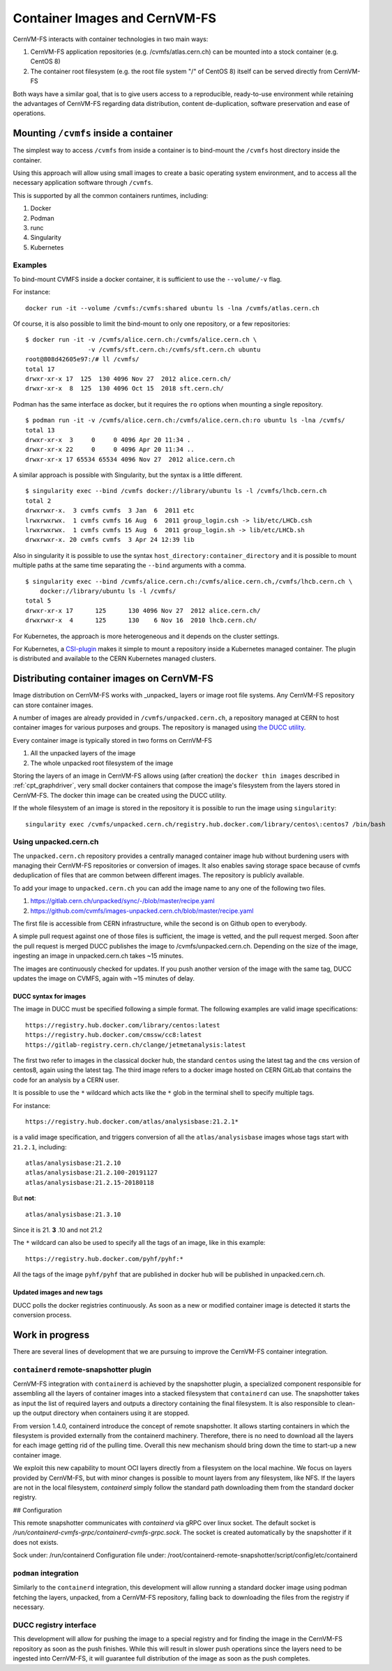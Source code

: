 .. _cpt_containers:

Container Images and CernVM-FS
==============================

CernVM-FS interacts with container technologies in two main ways:

1. CernVM-FS application repositories (e.g. /cvmfs/atlas.cern.ch) can be mounted into a stock container (e.g. CentOS 8)
2. The container root filesystem (e.g. the root file system "/" of CentOS 8) itself can be served directly from CernVM-FS

Both ways have a similar goal, that is to give users access to a reproducible,
ready-to-use environment while retaining the advantages of CernVM-FS regarding
data distribution, content de-duplication, software preservation and ease of
operations.

Mounting ``/cvmfs`` inside a container
--------------------------------------

The simplest way to access ``/cvmfs`` from inside a container is to bind-mount
the ``/cvmfs`` host directory inside the container.

Using this approach will allow using small images to create a basic operating
system environment, and to access all the necessary application software through
``/cvmfs``.

This is supported by all the common containers runtimes, including:

1. Docker
2. Podman
3. runc
4. Singularity
5. Kubernetes

Examples
~~~~~~~~

To bind-mount CVMFS inside a docker container, it is sufficient to use the
``--volume/-v`` flag.

For instance:

::

    docker run -it --volume /cvmfs:/cvmfs:shared ubuntu ls -lna /cvmfs/atlas.cern.ch


Of course, it is also possible to limit the bind-mount to only one repository, or a few repositories:

::

    $ docker run -it -v /cvmfs/alice.cern.ch:/cvmfs/alice.cern.ch \
                     -v /cvmfs/sft.cern.ch:/cvmfs/sft.cern.ch ubuntu
    root@808d42605e97:/# ll /cvmfs/
    total 17
    drwxr-xr-x 17  125  130 4096 Nov 27  2012 alice.cern.ch/
    drwxr-xr-x  8  125  130 4096 Oct 15  2018 sft.cern.ch/


Podman has the same interface as docker, but it requires the ``ro`` options when mounting a single repository.

::

    $ podman run -it -v /cvmfs/alice.cern.ch:/cvmfs/alice.cern.ch:ro ubuntu ls -lna /cvmfs/
    total 13
    drwxr-xr-x  3     0     0 4096 Apr 20 11:34 .
    drwxr-xr-x 22     0     0 4096 Apr 20 11:34 ..
    drwxr-xr-x 17 65534 65534 4096 Nov 27  2012 alice.cern.ch

A similar approach is possible with Singularity, but the syntax is a little different.

::

    $ singularity exec --bind /cvmfs docker://library/ubuntu ls -l /cvmfs/lhcb.cern.ch
    total 2
    drwxrwxr-x.  3 cvmfs cvmfs  3 Jan  6  2011 etc
    lrwxrwxrwx.  1 cvmfs cvmfs 16 Aug  6  2011 group_login.csh -> lib/etc/LHCb.csh
    lrwxrwxrwx.  1 cvmfs cvmfs 15 Aug  6  2011 group_login.sh -> lib/etc/LHCb.sh
    drwxrwxr-x. 20 cvmfs cvmfs  3 Apr 24 12:39 lib


Also in singularity it is possible to use the syntax
``host_directory:container_directory`` and it is possible to mount multiple
paths at the same time separating the ``--bind`` arguments with a comma.

::

    $ singularity exec --bind /cvmfs/alice.cern.ch:/cvmfs/alice.cern.ch,/cvmfs/lhcb.cern.ch \
	docker://library/ubuntu ls -l /cvmfs/
    total 5
    drwxr-xr-x 17      125      130 4096 Nov 27  2012 alice.cern.ch/
    drwxrwxr-x  4      125      130    6 Nov 16  2010 lhcb.cern.ch/


For Kubernetes, the approach is more heterogeneous and it depends on the cluster settings.

For Kubernetes, a `CSI-plugin <https://clouddocs.web.cern.ch/containers/tutorials/cvmfs.html#kubernetes>`_
makes it simple to mount a repository inside a Kubernetes managed container.
The plugin is distributed and available to the CERN Kubernetes managed clusters.


Distributing container images on CernVM-FS
------------------------------------------

Image distribution on CernVM-FS works with _unpacked_ layers or image root
file systems.  Any CernVM-FS repository can store container images.

A number of images are already provided in ``/cvmfs/unpacked.cern.ch``, a
repository managed at CERN to host container images for various purposes and
groups. The repository is managed using
`the DUCC utility <https://github.com/cvmfs/cvmfs/tree/devel/ducc>`_.

Every container image is typically stored in two forms on CernVM-FS

1. All the unpacked layers of the image
2. The whole unpacked root filesystem of the image

Storing the layers of an image in CernVM-FS allows using (after creation) the
``docker thin images`` described in :ref:`cpt_graphdriver`, very small docker
containers that compose the image's filesystem from the layers stored in
CernVM-FS. The docker thin image can be created using the DUCC utility.

If the whole filesystem of an image is stored in the repository it is
possible to run the image using ``singularity``:

::

    singularity exec /cvmfs/unpacked.cern.ch/registry.hub.docker.com/library/centos\:centos7 /bin/bash


Using unpacked.cern.ch
~~~~~~~~~~~~~~~~~~~~~~

The ``unpacked.cern.ch`` repository provides a centrally managed container
image hub without burdening users with managing their CernVM-FS repositories
or conversion of images.  It also enables saving storage space because
of cvmfs deduplication of files that are common between different images.
The repository is publicly available.

To add your image to ``unpacked.cern.ch`` you can add the image name to any one
of the following two files.

1. https://gitlab.cern.ch/unpacked/sync/-/blob/master/recipe.yaml
2. https://github.com/cvmfs/images-unpacked.cern.ch/blob/master/recipe.yaml

The first file is accessible from CERN infrastructure, while the second is on
Github open to everybody.

A simple pull request against one of those files is sufficient, the image is
vetted, and the pull request merged. Soon after the pull request is merged DUCC
publishes the image to /cvmfs/unpacked.cern.ch. Depending on the size of the
image, ingesting an image in unpacked.cern.ch takes ~15 minutes.

The images are continuously checked for updates. If you push another version of
the image with the same tag, DUCC updates the image on CVMFS, again with ~15
minutes of delay.

DUCC syntax for images
^^^^^^^^^^^^^^^^^^^^^^

The image in DUCC must be specified following a simple format. The following
examples are valid image specifications:

::

    https://registry.hub.docker.com/library/centos:latest
    https://registry.hub.docker.com/cmssw/cc8:latest
    https://gitlab-registry.cern.ch/clange/jetmetanalysis:latest

The first two refer to images in the classical docker hub, the standard
``centos`` using the latest tag and the ``cms`` version of centos8, again using
the latest tag. The third image refers to a docker image hosted on CERN GitLab
that contains the code for an analysis by a CERN user.

It is possible to use the ``*`` wildcard which acts like the ``*`` glob in the
terminal shell to specify multiple tags.

For instance:

::

    https://registry.hub.docker.com/atlas/analysisbase:21.2.1*

is a valid image specification, and triggers conversion of all the
``atlas/analysisbase`` images whose tags start with ``21.2.1``, including:

::

    atlas/analysisbase:21.2.10
    atlas/analysisbase:21.2.100-20191127
    atlas/analysisbase:21.2.15-20180118

But **not**:

::

    atlas/analysisbase:21.3.10

Since it is 21. **3** .10 and not 21.2

The ``*`` wildcard can also be used to specify all the tags of an image, like
in this example:

::

    https://registry.hub.docker.com/pyhf/pyhf:*

All the tags of the image ``pyhf/pyhf`` that are published in docker hub
will be published in unpacked.cern.ch.


Updated images and new tags
^^^^^^^^^^^^^^^^^^^^^^^^^^^

DUCC polls the docker registries continuously. As soon as a new or modified
container image is detected it starts the conversion process.


Work in progress
----------------

There are several lines of development that we are pursuing to improve
the CernVM-FS container integration.

``containerd`` remote-snapshotter plugin
~~~~~~~~~~~~~~~~~~~~~~~~~~~~~~~~~~~~~~~~

CernVM-FS integration with ``containerd`` is achieved by the snapshotter plugin,
a specialized component responsible for assembling all the layers of container
images into a stacked filesystem that ``containerd`` can use.
The snapshotter takes as input the list of required layers and outputs a directory
containing the final filesystem. It is also responsible to clean-up the output
directory when containers using it are stopped.

From version 1.4.0, containerd introduce the concept of remote snapshotter.
It allows starting containers in which the filesystem is provided externally from the containerd machinery.
Therefore, there is no need to download all the layers for each image getting rid of the pulling time.
Overall this new mechanism should bring down the time to start-up a new container image.

We exploit this new capability to mount OCI layers directly from a filesystem on the local machine.
We focus on layers provided by CernVM-FS, but with minor changes is possible to mount layers from any
filesystem, like NFS. If the layers are not in the local filesystem, `containerd` simply follow the
standard path downloading them from the standard docker registry.

## Configuration

This remote snapshotter communicates with `containerd` via gRPC over linux socket.
The default socket is `/run/containerd-cvmfs-grpc/containerd-cvmfs-grpc.sock`.
The socket is created automatically by the snapshotter if it does not exists.


Sock under: /run/containerd
Configuration file under: /root/containerd-remote-snapshotter/script/config/etc/containerd


``podman`` integration
~~~~~~~~~~~~~~~~~~~~~~

Similarly to the ``containerd`` integration, this development will allow running
a standard docker image using podman fetching the layers, unpacked, from a
CernVM-FS repository, falling back to downloading the files from the
registry if necessary.


DUCC registry interface
~~~~~~~~~~~~~~~~~~~~~~~

This development will allow for pushing the image to a special registry and
for finding the image in the CernVM-FS repository as soon as the push
finishes. While this will result in slower push operations since the
layers need to be ingested into CernVM-FS, it will guarantee full distribution
of the image as soon as the push completes.
